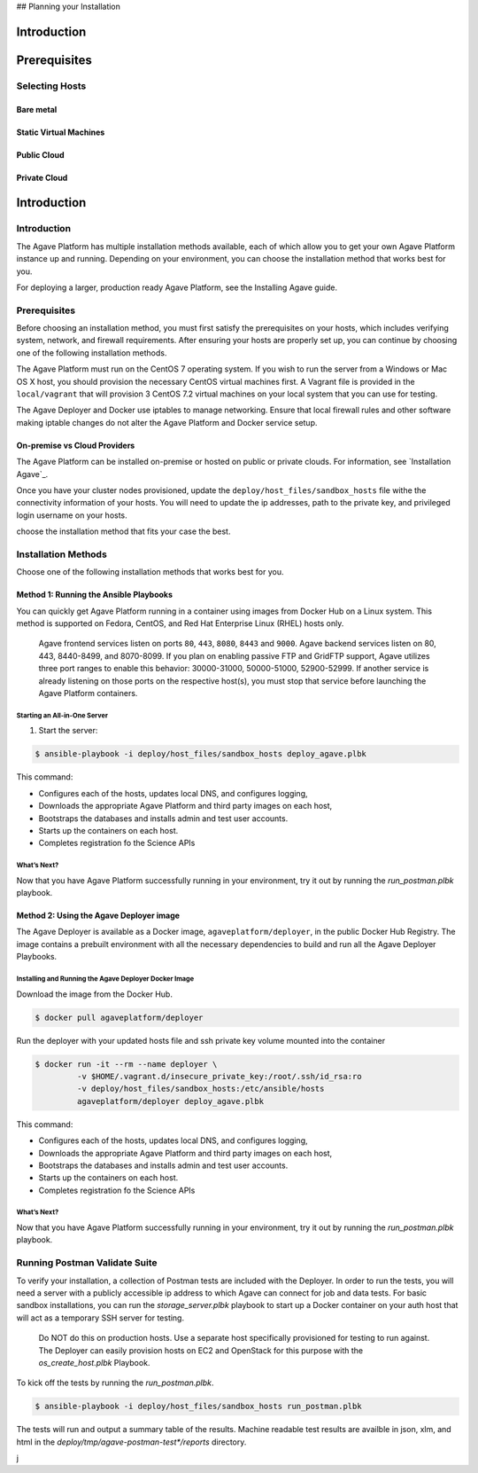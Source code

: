 ## Planning your Installation





********************
Introduction
********************



********************
Prerequisites
********************



Selecting Hosts
====================


Bare metal
----------



Static Virtual Machines
-----------------------


Public Cloud
------------



Private Cloud
-------------


********************
Introduction
********************


Introduction
====================

The Agave Platform has multiple installation methods available, each of which allow you to get your own Agave Platform instance up and running. Depending on your environment, you can choose the installation method that works best for you.

For deploying a larger, production ready Agave Platform, see the Installing Agave guide.


Prerequisites
====================

Before choosing an installation method, you must first satisfy the prerequisites on your hosts, which includes verifying system, network, and firewall requirements. After ensuring your hosts are properly set up, you can continue by choosing one of the following installation methods.

The Agave Platform must run on the CentOS 7 operating system. If you wish to run the server from a Windows or Mac OS X host, you should provision the necessary CentOS virtual machines first. A Vagrant file is provided in the ``local/vagrant`` that will provision 3 CentOS 7.2 virtual machines on your local system that you can use for testing.

The Agave Deployer and Docker use iptables to manage networking. Ensure that local firewall rules and other software making iptable changes do not alter the Agave Platform and Docker service setup.

On-premise vs Cloud Providers
-----------------------------

The Agave Platform can be installed on-premise or hosted on public or private clouds. For information, see `Installation Agave`_.

.. _Installing Agave: Installing Agave/#overview

Once you have your cluster nodes provisioned, update the ``deploy/host_files/sandbox_hosts`` file withe the connectivity information of your hosts. You will need to update the ip addresses, path to the private key, and privileged login username on your hosts.

choose the installation method that fits your case the best.

Installation Methods
====================

Choose one of the following installation methods that works best for you.

Method 1: Running the Ansible Playbooks
---------------------------------------

You can quickly get Agave Platform running in a container using images from Docker Hub on a Linux system. This method is supported on Fedora, CentOS, and Red Hat Enterprise Linux (RHEL) hosts only.

    Agave frontend services listen on ports ``80``, ``443``, ``8080``, ``8443`` and ``9000``. Agave backend services listen on 80, 443, 8440-8499, and 8070-8099. If you plan on enabling passive FTP and GridFTP support, Agave utilizes three port ranges to enable this behavior: 30000-31000, 50000-51000, 52900-52999. If another service is already listening on those ports on the respective host(s), you must stop that service before launching the Agave Platform containers.


Starting an All-in-One Server
^^^^^^^^^^^^^^^^^^^^^^^^^^^^^
1. Start the server:

.. code-block:: bash

    $ ansible-playbook -i deploy/host_files/sandbox_hosts deploy_agave.plbk

This command:

- Configures each of the hosts, updates local DNS, and configures logging,

- Downloads the appropriate Agave Platform and third party images on each host,

- Bootstraps the databases and installs admin and test user accounts.

- Starts up the containers on each host.

- Completes registration fo the Science APIs


What’s Next?
^^^^^^^^^^^^

Now that you have Agave Platform successfully running in your environment, try it out by running the `run_postman.plbk` playbook.

Method 2: Using the Agave Deployer image
-----------------------------------------

The Agave Deployer is available as a Docker image, ``agaveplatform/deployer``, in the public Docker Hub Registry. The image contains a prebuilt environment with all the necessary dependencies to build and run all the Agave Deployer Playbooks.

Installing and Running the Agave Deployer Docker Image
^^^^^^^^^^^^^^^^^^^^^^^^^^^^^^^^^^^^^^^^^^^^^^^^^^^^^^

Download the image from the Docker Hub.


.. code-block:: bash

    $ docker pull agaveplatform/deployer

Run the deployer with your updated hosts file and ssh private key volume mounted into the container

.. code-block:: bash

    $ docker run -it --rm --name deployer \
             -v $HOME/.vagrant.d/insecure_private_key:/root/.ssh/id_rsa:ro
             -v deploy/host_files/sandbox_hosts:/etc/ansible/hosts
             agaveplatform/deployer deploy_agave.plbk

This command:

- Configures each of the hosts, updates local DNS, and configures logging,

- Downloads the appropriate Agave Platform and third party images on each host,

- Bootstraps the databases and installs admin and test user accounts.

- Starts up the containers on each host.

- Completes registration fo the Science APIs

What’s Next?
^^^^^^^^^^^^

Now that you have Agave Platform successfully running in your environment, try it out by running the `run_postman.plbk` playbook.


Running Postman Validate Suite
==============================

To verify your installation, a collection of Postman tests are included with the Deployer. In order to run the tests, you will need a server with a publicly accessible ip address to which Agave can connect for job and data tests. For basic sandbox installations, you can run the `storage_server.plbk` playbook to start up a Docker container on your auth host that will act as a temporary SSH server for testing.  

..

    Do NOT do this on production hosts. Use a separate host specifically provisioned for testing to run against. The Deployer can easily provision hosts on EC2 and OpenStack for this purpose with the `os_create_host.plbk` Playbook. 
    

To kick off the tests by running the `run_postman.plbk`.

.. code-block:: bash

    $ ansible-playbook -i deploy/host_files/sandbox_hosts run_postman.plbk


The tests will run and output a summary table of the results. Machine readable test results are availble in json, xlm, and html in the `deploy/tmp/agave-postman-test*/reports` directory.

j